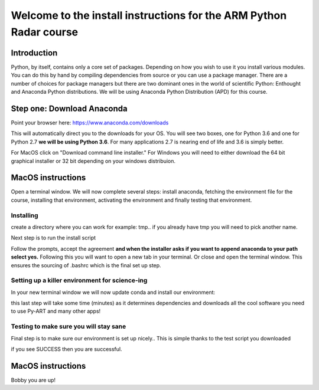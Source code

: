 -------------------------------------------------------------------
Welcome to the install instructions for the ARM Python Radar course
-------------------------------------------------------------------

Introduction
============
Python, by itself, contains only a core set of packages.
Depending on how you wish to use it you install various modules. You can do this by hand by compiling dependencies from
source or you can use a package manager. There are a number of choices for package managers but there are two dominant
ones in the world of scientific Python: Enthought and Anaconda Python distributions. We will be using Anaconda Python
Distribution (APD) for this course.

Step one: Download Anaconda
===========================
Point your browser here: https://www.anaconda.com/downloads

This will automatically direct you to the downloads for your OS. You will see two boxes, one for Python 3.6 and one for
Python 2.7 **we will be using Python 3.6**. For many applications 2.7 is nearing end of life and 3.6 is simply better.

For MacOS click on "Download command line installer." For Windows you will need to either download the 64 bit
graphical installer or 32 bit depending on your windows distribuion.

MacOS instructions
==================
Open a terminal window. We will now complete several steps: install anaconda, fetching the environment file for the
course, installing that environment, activating the environment and finally testing that environment.

Installing
----------
create a directory where you can work for example: tmp.. if you already have tmp you will need to pick another name.

.. highlight:: bash

    cd ~
    mkdir tmp
    cd tmp
    cp ~/Downloads/Anaconda3-5.0.1-MacOSX-x86_64.sh .

Next step is to run the install script

.. highlight:: bash

    chmod +x Anaconda3-5.0.1-MacOSX-x86_64.sh
    ./Anaconda3-5.0.1-MacOSX-x86_64.sh

Follow the prompts, accept the agreement **and when the installer asks if you want to append anaconda to your path select
yes.** Following this you will want to open a new tab in your terminal. Or close and open the terminal window. This
ensures the sourcing of .bashrc which is the final set up step.

Setting up a killer environment for science-ing
-----------------------------------------------

In your new terminal window we will now update conda and
install our environment:

.. highlight:: bash

    cd ~/tmp
    conda update conda
    curl -O https://raw.githubusercontent.com/EVS-ATMOS/stm_2018_pyart_course/master/pyart-2018.yml
    curl -O https://raw.githubusercontent.com/EVS-ATMOS/stm_2018_pyart_course/master/test_install.py
    conda env create -f pyart-2018.yml

this last step will take some time (minutes) as it determines dependencies and downloads all the cool software you need to use
Py-ART and many other apps!

Testing to make sure you will stay sane
---------------------------------------
Final step is to make sure our environment is set up nicely.. This is simple thanks to the test script you downloaded

.. highlight:: bash

    source activate pyart-2018
    python test_install.py

if you see SUCCESS then you are successful.

MacOS instructions
==================
Bobby you are up!






